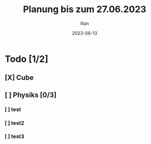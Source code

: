#+TITLE: Planung bis zum 27.06.2023
#+AUTHOR: Ilian
#+DATE: 2023-06-13

* Todo [1/2]
** [X] Cube
** [ ] Physiks [0/3]
*** [ ] test
*** [ ] test2
*** [ ] test3
